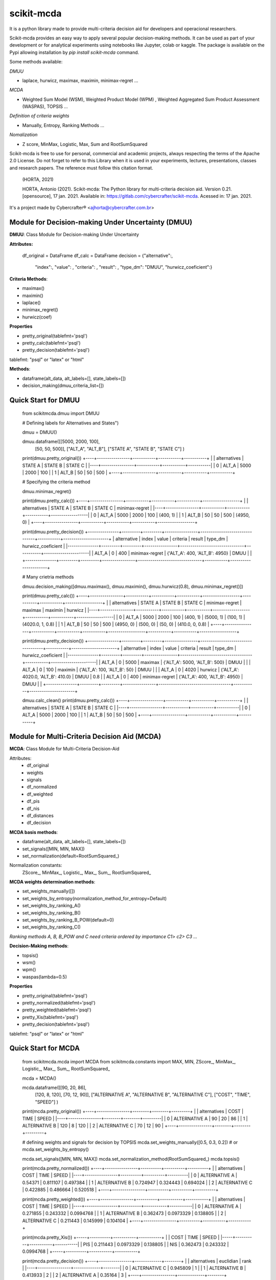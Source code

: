 scikit-mcda
===========

It is a python library made to provide multi-criteria decision aid for developers and operacional researchers.

Scikit-mcda provides an easy way to apply several popular decision-making methods. It can be used as part of your development or for analytical experiments using notebooks like Jupyter, colab or kaggle. The package is available on the Pypi allowing installation by *pip install scikit-mcda* command.

Some methods available:

*DMUU*

- laplace, hurwicz, maximax, maximin, minimax-regret ...

*MCDA*

- Weighted Sum Model (WSM), Weighted Product Model (WPM) , Weighted Aggregated Sum Product Assessment (WASPAS), TOPSIS ...

*Definition of criteria weights*

- Manually, Entropy, Ranking Methods ... 

*Nomalization*

- Z score, MinMax, Logistic, Max, Sum and RootSumSquared

Scikit-mcda is free to use for personal, commercial and academic projects, always respecting the terms of the Apache 2.0 License. Do not forget to refer to this Library when it is used in your experiments, lectures, presentations, classes and research papers. The reference must follow this citation format.

    (HORTA, 2021)

    HORTA, Antonio (2021). Scikit-mcda: The Python library for multi-criteria decision aid. 
    Version 0.21. [opensource], 17 jan. 2021. Available in: https://gitlab.com/cybercrafter/scikit-mcda. 
    Acessed in: 17 jan. 2021.

It's a project made by Cybercrafter® <ajhorta@cybercrafter.com.br>

Module for Decision-making Under Uncertainty (DMUU)
---------------------------------------------------

**DMUU**: Class Module for Decision-making Under Uncertainty

**Attributes:**
  
    df_original = DataFrame
    df_calc = DataFrame
    decision = {"alternative":,
                "index":,
                "value": ,
                "criteria": ,
                "result": ,
                "type_dm": "DMUU",
                "hurwicz_coeficient":}

**Criteria Methods**:

- maximax()
- maximin()
- laplace()
- minimax_regret()
- hurwicz(coef)

**Properties**

- pretty_original(tablefmt='psql')
- pretty_calc(tablefmt='psql')
- pretty_decision(tablefmt='psql')

tablefmt: "psql" or "latex" or "html" 

**Methods**:

- dataframe(alt_data, alt_labels=[], state_labels=[])
- decision_making(dmuu_criteria_list=[])

Quick Start for DMUU
--------------------
  
    from scikitmcda.dmuu import DMUU

    # Defining labels for Alternatives and States")
    
    dmuu = DMUU()

    dmuu.dataframe([[5000, 2000, 100],
                    [50, 50, 500]],
                    ["ALT_A", "ALT_B"],
                    ["STATE A", "STATE B", "STATE C"]
                    )

    print(dmuu.pretty_original())
    +----+----------------+-----------+-----------+-----------+
    |    | alternatives   |   STATE A |   STATE B |   STATE C |
    |----+----------------+-----------+-----------+-----------|
    |  0 | ALT_A          |      5000 |      2000 |       100 |
    |  1 | ALT_B          |        50 |        50 |       500 |
    +----+----------------+-----------+-----------+-----------+
    
    # Specifying the criteria method
    
    dmuu.minimax_regret()

    print(dmuu.pretty_calc())
    +----+----------------+-----------+-----------+-----------+------------------+
    |    | alternatives   |   STATE A |   STATE B |   STATE C | minimax-regret   |
    |----+----------------+-----------+-----------+-----------+------------------|
    |  0 | ALT_A          |      5000 |      2000 |       100 | (400, 1)         |
    |  1 | ALT_B          |        50 |        50 |       500 | (4950, 0)        |
    +----+----------------+-----------+-----------+-----------+------------------+

    print(dmuu.pretty_decision())
    +---------------+---------+---------+----------------+-------------------------------+-----------+----------------------+
    | alternative   |   index |   value | criteria       | result                        | type_dm   | hurwicz_coeficient   |
    |---------------+---------+---------+----------------+-------------------------------+-----------+----------------------|
    | ALT_A         |       0 |     400 | minimax-regret | {'ALT_A': 400, 'ALT_B': 4950} | DMUU      |                      |
    +---------------+---------+---------+----------------+-------------------------------+-----------+----------------------+

    # Many crietria methods

    dmuu.decision_making([dmuu.maximax(), dmuu.maximin(), dmuu.hurwicz(0.8), dmuu.minimax_regret()])

    print(dmuu.pretty_calc())
    +----+----------------+-----------+-----------+-----------+------------------+-----------+-----------+------------------+
    |    | alternatives   |   STATE A |   STATE B |   STATE C | minimax-regret   | maximax   | maximin   | hurwicz          |
    |----+----------------+-----------+-----------+-----------+------------------+-----------+-----------+------------------|
    |  0 | ALT_A          |      5000 |      2000 |       100 | (400, 1)         | (5000, 1) | (100, 1)  | (4020.0, 1, 0.8) |
    |  1 | ALT_B          |        50 |        50 |       500 | (4950, 0)        | (500, 0)  | (50, 0)   | (410.0, 0, 0.8)  |
    +----+----------------+-----------+-----------+-----------+------------------+-----------+-----------+------------------+

    print(dmuu.pretty_decision())
    +---------------+---------+---------+----------------+-----------------------------------+-----------+----------------------+
    | alternative   |   index |   value | criteria       | result                            | type_dm   | hurwicz_coeficient   |
    |---------------+---------+---------+----------------+-----------------------------------+-----------+----------------------|
    | ALT_A         |       0 |    5000 | maximax        | {'ALT_A': 5000, 'ALT_B': 500}     | DMUU      |                      |
    | ALT_A         |       0 |     100 | maximin        | {'ALT_A': 100, 'ALT_B': 50}       | DMUU      |                      |
    | ALT_A         |       0 |    4020 | hurwicz        | {'ALT_A': 4020.0, 'ALT_B': 410.0} | DMUU      | 0.8                  |
    | ALT_A         |       0 |     400 | minimax-regret | {'ALT_A': 400, 'ALT_B': 4950}     | DMUU      |                      |
    +---------------+---------+---------+----------------+-----------------------------------+-----------+----------------------+

    dmuu.calc_clean()
    print(dmuu.pretty_calc())
    +----+----------------+-----------+-----------+-----------+
    |    | alternatives   |   STATE A |   STATE B |   STATE C |
    |----+----------------+-----------+-----------+-----------|
    |  0 | ALT_A          |      5000 |      2000 |       100 |
    |  1 | ALT_B          |        50 |        50 |       500 |
    +----+----------------+-----------+-----------+-----------+


Module for Multi-Criteria Decision Aid (MCDA)
---------------------------------------------

**MCDA**: Class Module for Multi-Criteria Decision-Aid

Attributes:
  - df_original 
  - weights
  - signals
  - df_normalized
  - df_weighted
  - df_pis
  - df_nis
  - df_distances
  - df_decision

**MCDA basis methods**:

- dataframe(alt_data, alt_labels=[], state_labels=[])
- set_signals([MIN, MIN, MAX])
- set_normalization(default=RootSumSquared\_)

Normalization constants: 
  ZScore\_, MinMax\_, Logistic\_, Max\_, Sum\_, RootSumSquared\_

**MCDA weights determination methods**:

- set_weights_manually([])
- set_weights_by_entropy(normalization_method_for_entropy=Default)
- set_weights_by_ranking_A() 
- set_weights_by_ranking_B() 
- set_weights_by_ranking_B_POW(default=0)
- set_weights_by_ranking_C()

*Ranking methods A, B, B_POW and C need criteria ordered by importance C1> c2> C3 ...*

**Decision-Making methods**:

- topsis()
- wsm()
- wpm()
- waspas(lambda=0.5)

**Properties**

- pretty_original(tablefmt='psql')
- pretty_normalized(tablefmt='psql')
- pretty_weighted(tablefmt='psql')
- pretty_Xis(tablefmt='psql')
- pretty_decision(tablefmt='psql')

tablefmt: "psql" or "latex" or "html" 

Quick Start for MCDA
--------------------
  
    from scikitmcda.mcda import MCDA
    from scikitmcda.constants import MAX, MIN, ZScore_, MinMax_, Logistic_, Max_, Sum_, RootSumSquared_ 


    mcda = MCDA()

    mcda.dataframe([[90, 20, 86],
                    [120, 8, 120],
                    [70, 12, 90]],
                    ["ALTERNATIVE A", "ALTERNATIVE B", "ALTERNATIVE C"],
                    ["COST", "TIME", "SPEED"]
                    )

    print(mcda.pretty_original())
    +----+----------------+--------+--------+---------+
    |    | alternatives   |   COST |   TIME |   SPEED |
    |----+----------------+--------+--------+---------|
    |  0 | ALTERNATIVE A  |     90 |     20 |      86 |
    |  1 | ALTERNATIVE B  |    120 |      8 |     120 |
    |  2 | ALTERNATIVE C  |     70 |     12 |      90 |
    +----+----------------+--------+--------+---------+

    # defining weights and signals for decision by TOPSIS 
    mcda.set_weights_manually([0.5, 0.3, 0.2])
    # or mcda.set_weights_by_entropy()
    
    mcda.set_signals([MIN, MIN, MAX])
    mcda.set_normalization_method(RootSumSquared_)
    mcda.topsis()

    print(mcda.pretty_normalized())
    +----+----------------+----------+----------+----------+
    |    | alternatives   |     COST |     TIME |    SPEED |
    |----+----------------+----------+----------+----------|
    |  0 | ALTERNATIVE A  | 0.54371  | 0.811107 | 0.497384 |
    |  1 | ALTERNATIVE B  | 0.724947 | 0.324443 | 0.694024 |
    |  2 | ALTERNATIVE C  | 0.422885 | 0.486664 | 0.520518 |
    +----+----------------+----------+----------+----------+

    print(mcda.pretty_weighted())
    +----+----------------+----------+-----------+-----------+
    |    | alternatives   |     COST |      TIME |     SPEED |
    |----+----------------+----------+-----------+-----------|
    |  0 | ALTERNATIVE A  | 0.271855 | 0.243332  | 0.0994768 |
    |  1 | ALTERNATIVE B  | 0.362473 | 0.0973329 | 0.138805  |
    |  2 | ALTERNATIVE C  | 0.211443 | 0.145999  | 0.104104  |
    +----+----------------+----------+-----------+-----------+

    print(mcda.pretty_Xis())
    +-----+----------+-----------+-----------+
    |     |     COST |      TIME |     SPEED |
    |-----+----------+-----------+-----------|
    | PIS | 0.211443 | 0.0973329 | 0.138805  |
    | NIS | 0.362473 | 0.243332  | 0.0994768 |
    +-----+----------+-----------+-----------+

    print(mcda.pretty_decision())
    +----+----------------+-------------+--------+
    |    | alternatives   |   euclidian |   rank |
    |----+----------------+-------------+--------|
    |  0 | ALTERNATIVE C  |    0.945809 |      1 |
    |  1 | ALTERNATIVE B  |    0.413933 |      2 |
    |  2 | ALTERNATIVE A  |    0.35164  |      3 |
    +----+----------------+-------------+--------+
